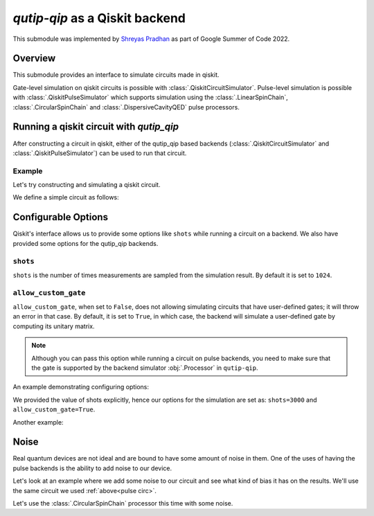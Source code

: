 .. _qip_qiskit:

**********************************
`qutip-qip` as a Qiskit backend
**********************************

This submodule was implemented by `Shreyas Pradhan <shpradhan12@gmail.com>`_ as part of Google Summer of Code 2022.

Overview
===============

This submodule provides an interface to simulate circuits made in qiskit.

Gate-level simulation on qiskit circuits is possible with :class:`.QiskitCircuitSimulator`. Pulse-level simulation is possible with :class:`.QiskitPulseSimulator` which supports simulation using the :class:`.LinearSpinChain`, :class:`.CircularSpinChain` and :class:`.DispersiveCavityQED` pulse processors.

Running a qiskit circuit with `qutip_qip`
==========================================

After constructing a circuit in qiskit, either of the qutip_qip based backends (:class:`.QiskitCircuitSimulator` and :class:`.QiskitPulseSimulator`) can be used to run that circuit.

Example
--------

Let's try constructing and simulating a qiskit circuit.

We define a simple circuit as follows:


.. plot::
    :context: close-figs

    .. doctest:: 
        :hide:

        >>> import random
        >>> random.seed(1)

    .. doctest::
        :options: +SKIP

        >>> from qiskit import QuantumCircuit
        >>> circ = QuantumCircuit(2,2)
    
        >>> circ.h(0) 
        >>> circ.h(1)
        >>> circ.measure(0,0)
        >>> circ.measure(1,1)

    Let's run this on the :class:`.QiskitCircuitSimulator` backend:

    .. doctest::
        :options: +SKIP

        >>> from qutip_qip.qiskit import QiskitCircuitSimulator
        >>> backend = QiskitCircuitSimulator()
        >>> job = backend.run(circ)
        >>> result = job.result()
    
    The result object inherits from the :class:`qiskit.result.Result` class. Hence, we can use it's functions like ``result.get_counts()`` as required. We can also access the final state with ``result.data()['statevector']``.
    
    .. code-block::

        >>> result.data()['statevector']
        Statevector([0.+0.j, 1.+0.j, 0.+0.j, 0.+0.j], dims=(2, 2))

    .. doctest::
        :options: +SKIP

        >>> from qiskit.visualization import plot_histogram
        >>> plot_histogram(result.get_counts())

.. plot:: 
    :context: close-figs

    Now, let's run the same circuit on :class:`.QiskitPulseSimulator`.

    While using a pulse processor, we define the circuit without measurements.
    
    .. note::
    
        The pulse-level simulator does not support measurement. Please use :obj:`qutip.measure` to process the result manually. By default, all the qubits will be measured at the end of the circuit.

    .. _pulse circ:

    .. doctest::
        :options: +SKIP

        >>> pulse_circ = QuantumCircuit(2,2)
        >>> pulse_circ.h(0)
        >>> pulse_circ.h(1)

    To use the :class:`.QiskitPulseSimulator` backend, we need to define the processor on which we want to run the circuit. This includes defining the pulse processor model with all the required parameters including noise. 

    Different hardware parameters can be supplied here for :obj:`.LinearSpinChain`. Please refer to the documentation for details.
    
    .. doctest::
        :options: +SKIP

        >>> from qutip_qip.device import LinearSpinChain
        >>> processor = LinearSpinChain(num_qubits=2)

    Now that we defined our processor (:class:`.LinearSpinChain` in this case), we can use it to perform the simulation: 

    .. doctest::
        :options: +SKIP

        >>> from qutip_qip.qiskit import QiskitPulseSimulator

        >>> pulse_backend = QiskitPulseSimulator(processor)
        >>> pulse_job = pulse_backend.run(pulse_circ)
        >>> pulse_result = pulse_job.result()

    .. _pulse plot:

    .. doctest::
        :options: +SKIP

        >>> plot_histogram(pulse_result.get_counts())


Configurable Options
========================

Qiskit's interface allows us to provide some options like ``shots`` while running a circuit on a backend. We also have provided some options for the qutip_qip backends.

``shots``
-------------
``shots`` is the number of times measurements are sampled from the simulation result. By default it is set to ``1024``.

``allow_custom_gate``
-----------------------
``allow_custom_gate``, when set to ``False``, does not allowing simulating circuits that have user-defined gates; it will throw an error in that case. By default, it is set to ``True``, in which case, the backend will simulate a user-defined gate by computing its unitary matrix.

.. note::
    
    Although you can pass this option while running a circuit on pulse backends, you need to make sure that the gate is supported by the backend simulator :obj:`.Processor` in ``qutip-qip``.

An example demonstrating configuring options:

.. doctest::

    backend = QiskitCircuitSimulator()
    job = backend.run(circ, shots=3000)
    result = job.result()

We provided the value of shots explicitly, hence our options for the simulation are set as: ``shots=3000`` and ``allow_custom_gate=True``.

Another example:

.. doctest::
    
    backend = QiskitCircuitSimulator()
    job = backend.run(circ, shots=3000, allow_custom_gate=False)
    result = job.result()


Noise
=======

Real quantum devices are not ideal and are bound to have some amount of noise in them. One of the uses of having the pulse backends is the ability to add noise to our device.

Let's look at an example where we add some noise to our circuit and see what kind of bias it has on the results. We'll use the same circuit we used :ref:`above<pulse circ>`.

Let's use the :class:`.CircularSpinChain` processor this time with some noise.

.. plot:: 
    :context: close-figs

    .. doctest::
        :options: +SKIP
        
        >>> from qutip_qip.device import CircularSpinChain
        >>> processor = CircularSpinChain(num_qubits=2, t1=0.3)

    If we ran this on a processor without noise we would expect all states to be approximately equiprobable, like we saw :ref:`above<pulse plot>`.

    .. doctest::
        :options: +SKIP

        >>> noisy_backend = QiskitPulseSimulator(processor)
        >>> noisy_job = noisy_backend.run(pulse_circ)
        >>> noisy_result = noisy_job.result()
    
    ``t1=0.3`` will cause amplitude damping on all qubits, and hence, ``0`` is more probable than ``1`` in the final output for all qubits.

    We can see what the result looks like in the density matrix format:

    .. code-block::

        >>> noisy_result.data()['statevector']
        DensityMatrix([[ 0.4484772 +0.00000000e+00j,  0.04130281+2.46325222e-01j,
                 0.04130281+2.46325222e-01j, -0.13148987+4.53709696e-02j],
               [ 0.04130281-2.46325222e-01j,  0.22120721+0.00000000e+00j,
                 0.13909747-1.10349672e-17j,  0.02037223+1.21497634e-01j],
               [ 0.04130281-2.46325222e-01j,  0.13909747+1.10349672e-17j,
                 0.22120721+0.00000000e+00j,  0.02037223+1.21497634e-01j],
               [-0.13148987-4.53709696e-02j,  0.02037223-1.21497634e-01j,
                 0.02037223-1.21497634e-01j,  0.10910838+0.00000000e+00j]],
              dims=(2, 2))

    .. doctest::
        :options: +SKIP

        >>> plot_histogram(noisy_result.get_counts())
    
    